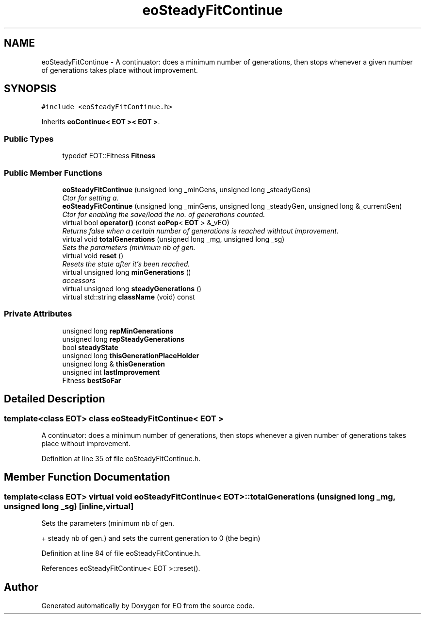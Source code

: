 .TH "eoSteadyFitContinue" 3 "19 Oct 2006" "Version 0.9.4-cvs" "EO" \" -*- nroff -*-
.ad l
.nh
.SH NAME
eoSteadyFitContinue \- A continuator: does a minimum number of generations, then stops whenever a given number of generations takes place without improvement.  

.PP
.SH SYNOPSIS
.br
.PP
\fC#include <eoSteadyFitContinue.h>\fP
.PP
Inherits \fBeoContinue< EOT >< EOT >\fP.
.PP
.SS "Public Types"

.in +1c
.ti -1c
.RI "typedef EOT::Fitness \fBFitness\fP"
.br
.in -1c
.SS "Public Member Functions"

.in +1c
.ti -1c
.RI "\fBeoSteadyFitContinue\fP (unsigned long _minGens, unsigned long _steadyGens)"
.br
.RI "\fICtor for setting a. \fP"
.ti -1c
.RI "\fBeoSteadyFitContinue\fP (unsigned long _minGens, unsigned long _steadyGen, unsigned long &_currentGen)"
.br
.RI "\fICtor for enabling the save/load the no. of generations counted. \fP"
.ti -1c
.RI "virtual bool \fBoperator()\fP (const \fBeoPop\fP< \fBEOT\fP > &_vEO)"
.br
.RI "\fIReturns false when a certain number of generations is reached withtout improvement. \fP"
.ti -1c
.RI "virtual void \fBtotalGenerations\fP (unsigned long _mg, unsigned long _sg)"
.br
.RI "\fISets the parameters (minimum nb of gen. \fP"
.ti -1c
.RI "virtual void \fBreset\fP ()"
.br
.RI "\fIResets the state after it's been reached. \fP"
.ti -1c
.RI "virtual unsigned long \fBminGenerations\fP ()"
.br
.RI "\fIaccessors \fP"
.ti -1c
.RI "virtual unsigned long \fBsteadyGenerations\fP ()"
.br
.ti -1c
.RI "virtual std::string \fBclassName\fP (void) const "
.br
.in -1c
.SS "Private Attributes"

.in +1c
.ti -1c
.RI "unsigned long \fBrepMinGenerations\fP"
.br
.ti -1c
.RI "unsigned long \fBrepSteadyGenerations\fP"
.br
.ti -1c
.RI "bool \fBsteadyState\fP"
.br
.ti -1c
.RI "unsigned long \fBthisGenerationPlaceHolder\fP"
.br
.ti -1c
.RI "unsigned long & \fBthisGeneration\fP"
.br
.ti -1c
.RI "unsigned int \fBlastImprovement\fP"
.br
.ti -1c
.RI "Fitness \fBbestSoFar\fP"
.br
.in -1c
.SH "Detailed Description"
.PP 

.SS "template<class EOT> class eoSteadyFitContinue< EOT >"
A continuator: does a minimum number of generations, then stops whenever a given number of generations takes place without improvement. 
.PP
Definition at line 35 of file eoSteadyFitContinue.h.
.SH "Member Function Documentation"
.PP 
.SS "template<class EOT> virtual void \fBeoSteadyFitContinue\fP< \fBEOT\fP >::totalGenerations (unsigned long _mg, unsigned long _sg)\fC [inline, virtual]\fP"
.PP
Sets the parameters (minimum nb of gen. 
.PP
+ steady nb of gen.) and sets the current generation to 0 (the begin) 
.PP
Definition at line 84 of file eoSteadyFitContinue.h.
.PP
References eoSteadyFitContinue< EOT >::reset().

.SH "Author"
.PP 
Generated automatically by Doxygen for EO from the source code.
